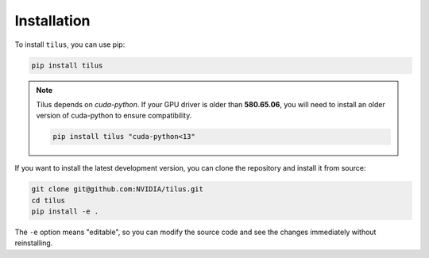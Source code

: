 Installation
============

To install ``tilus``, you can use pip:

.. code-block:: bash

    pip install tilus


.. note::

    Tilus depends on `cuda-python`. If your GPU driver is older than **580.65.06**, you will need to install an older version of cuda-python to ensure compatibility.

    .. code-block:: bash

        pip install tilus "cuda-python<13"

If you want to install the latest development version, you can clone the repository and install it from source:

.. code-block:: bash

    git clone git@github.com:NVIDIA/tilus.git
    cd tilus
    pip install -e .

The ``-e`` option means "editable", so you can modify the source code and see the changes immediately without reinstalling.
